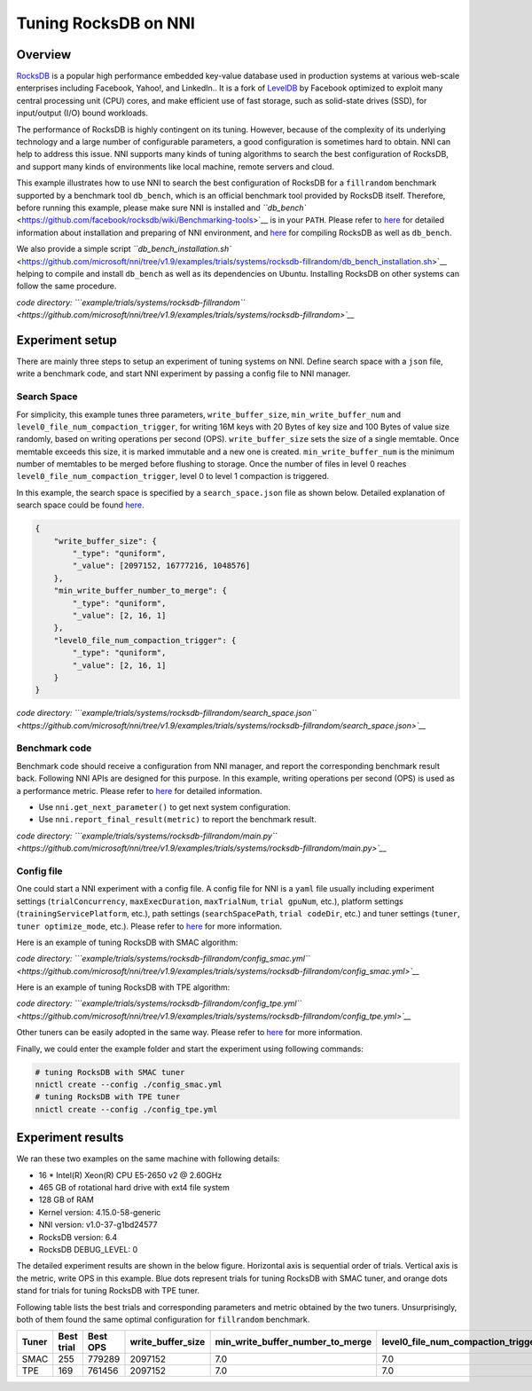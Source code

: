 Tuning RocksDB on NNI
=====================

Overview
--------

`RocksDB <https://github.com/facebook/rocksdb>`__ is a popular high performance embedded key-value database used in production systems at various web-scale enterprises including Facebook, Yahoo!, and LinkedIn.. It is a fork of `LevelDB <https://github.com/google/leveldb>`__ by Facebook optimized to exploit many central processing unit (CPU) cores, and make efficient use of fast storage, such as solid-state drives (SSD), for input/output (I/O) bound workloads.

The performance of RocksDB is highly contingent on its tuning. However, because of the complexity of its underlying technology and a large number of configurable parameters, a good configuration is sometimes hard to obtain. NNI can help to address this issue. NNI supports many kinds of tuning algorithms to search the best configuration of RocksDB, and support many kinds of environments like local machine, remote servers and cloud. 

This example illustrates how to use NNI to search the best configuration of RocksDB for a ``fillrandom`` benchmark supported by a benchmark tool ``db_bench``\ , which is an official benchmark tool provided by RocksDB itself. Therefore, before running this example, please make sure NNI is installed and `\ ``db_bench`` <https://github.com/facebook/rocksdb/wiki/Benchmarking-tools>`__ is in your ``PATH``. Please refer to `here <../Tutorial/QuickStart.md>`__ for detailed information about installation and preparing of NNI environment, and `here <https://github.com/facebook/rocksdb/blob/master/INSTALL>`__ for compiling RocksDB as well as ``db_bench``.

We also provide a simple script `\ ``db_bench_installation.sh`` <https://github.com/microsoft/nni/tree/v1.9/examples/trials/systems/rocksdb-fillrandom/db_bench_installation.sh>`__ helping to compile and install ``db_bench`` as well as its dependencies on Ubuntu. Installing RocksDB on other systems can follow the same procedure.

*code directory: `\ ``example/trials/systems/rocksdb-fillrandom`` <https://github.com/microsoft/nni/tree/v1.9/examples/trials/systems/rocksdb-fillrandom>`__*

Experiment setup
----------------

There are mainly three steps to setup an experiment of tuning systems on NNI. Define search space with a ``json`` file, write a benchmark code, and start NNI experiment by passing a config file to NNI manager.

Search Space
^^^^^^^^^^^^

For simplicity, this example tunes three parameters, ``write_buffer_size``\ , ``min_write_buffer_num`` and ``level0_file_num_compaction_trigger``\ , for writing 16M keys with 20 Bytes of key size and 100 Bytes of value size randomly, based on writing operations per second (OPS). ``write_buffer_size`` sets the size of a single memtable. Once memtable exceeds this size, it is marked immutable and a new one is created. ``min_write_buffer_num`` is the minimum number of memtables to be merged before flushing to storage. Once the number of files in level 0 reaches ``level0_file_num_compaction_trigger``\ , level 0 to level 1 compaction is triggered.

In this example, the search space is specified by a ``search_space.json`` file as shown below. Detailed explanation of search space could be found `here <../Tutorial/SearchSpaceSpec>`__.

.. code-block:: json

   {
       "write_buffer_size": {
           "_type": "quniform",
           "_value": [2097152, 16777216, 1048576]
       },
       "min_write_buffer_number_to_merge": {
           "_type": "quniform",
           "_value": [2, 16, 1]
       },
       "level0_file_num_compaction_trigger": {
           "_type": "quniform",
           "_value": [2, 16, 1]
       }
   }

*code directory: `\ ``example/trials/systems/rocksdb-fillrandom/search_space.json`` <https://github.com/microsoft/nni/tree/v1.9/examples/trials/systems/rocksdb-fillrandom/search_space.json>`__*

Benchmark code
^^^^^^^^^^^^^^

Benchmark code should receive a configuration from NNI manager, and report the corresponding benchmark result back. Following NNI APIs are designed for this purpose. In this example, writing operations per second (OPS) is used as a performance metric. Please refer to `here <Trials>`__ for detailed information.


* Use ``nni.get_next_parameter()`` to get next system configuration.
* Use ``nni.report_final_result(metric)`` to report the benchmark result.

*code directory: `\ ``example/trials/systems/rocksdb-fillrandom/main.py`` <https://github.com/microsoft/nni/tree/v1.9/examples/trials/systems/rocksdb-fillrandom/main.py>`__*

Config file
^^^^^^^^^^^

One could start a NNI experiment with a config file. A config file for NNI is a ``yaml`` file usually including experiment settings (\ ``trialConcurrency``\ , ``maxExecDuration``\ , ``maxTrialNum``\ , ``trial gpuNum``\ , etc.), platform settings (\ ``trainingServicePlatform``\ , etc.), path settings (\ ``searchSpacePath``\ , ``trial codeDir``\ , etc.) and tuner settings (\ ``tuner``\ , ``tuner optimize_mode``\ , etc.). Please refer to `here <../Tutorial/QuickStart>`__ for more information.

Here is an example of tuning RocksDB with SMAC algorithm:

*code directory: `\ ``example/trials/systems/rocksdb-fillrandom/config_smac.yml`` <https://github.com/microsoft/nni/tree/v1.9/examples/trials/systems/rocksdb-fillrandom/config_smac.yml>`__*

Here is an example of tuning RocksDB with TPE algorithm:

*code directory: `\ ``example/trials/systems/rocksdb-fillrandom/config_tpe.yml`` <https://github.com/microsoft/nni/tree/v1.9/examples/trials/systems/rocksdb-fillrandom/config_tpe.yml>`__*

Other tuners can be easily adopted in the same way. Please refer to `here <../Tuner/BuiltinTuner>`__ for more information.

Finally, we could enter the example folder and start the experiment using following commands:

.. code-block:: bash

   # tuning RocksDB with SMAC tuner
   nnictl create --config ./config_smac.yml
   # tuning RocksDB with TPE tuner
   nnictl create --config ./config_tpe.yml

Experiment results
------------------

We ran these two examples on the same machine with following details:


* 16 * Intel(R) Xeon(R) CPU E5-2650 v2 @ 2.60GHz
* 465 GB of rotational hard drive with ext4 file system
* 128 GB of RAM
* Kernel version: 4.15.0-58-generic
* NNI version: v1.0-37-g1bd24577
* RocksDB version: 6.4
* RocksDB DEBUG_LEVEL: 0

The detailed experiment results are shown in the below figure. Horizontal axis is sequential order of trials. Vertical axis is the metric, write OPS in this example. Blue dots represent trials for tuning RocksDB with SMAC tuner, and orange dots stand for trials for tuning RocksDB with TPE tuner. 


.. image:: https://github.com/microsoft/nni/tree/v1.9/examples/trials/systems/rocksdb-fillrandom/plot.png
   :target: https://github.com/microsoft/nni/tree/v1.9/examples/trials/systems/rocksdb-fillrandom/plot.png
   :alt: image


Following table lists the best trials and corresponding parameters and metric obtained by the two tuners. Unsurprisingly, both of them found the same optimal configuration for ``fillrandom`` benchmark.

.. list-table::
   :header-rows: 1

   * - Tuner
     - Best trial
     - Best OPS
     - write_buffer_size
     - min_write_buffer_number_to_merge
     - level0_file_num_compaction_trigger
   * - SMAC
     - 255
     - 779289
     - 2097152
     - 7.0
     - 7.0
   * - TPE
     - 169
     - 761456
     - 2097152
     - 7.0
     - 7.0

